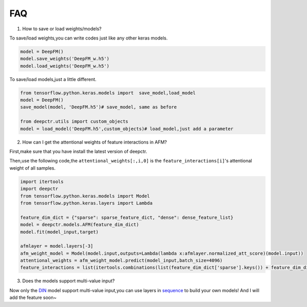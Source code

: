 FAQ
==========
1. How to save or load weights/models?

To save/load weights,you can write codes just like any other keras models.

.. code-block:: python

    model = DeepFM()
    model.save_weights('DeepFM_w.h5')
    model.load_weights('DeepFM_w.h5')


To save/load models,just a little different.

.. code-block:: python

    from tensorflow.python.keras.models import  save_model,load_model
    model = DeepFM()
    save_model(model, 'DeepFM.h5')# save_model, same as before

    from deepctr.utils import custom_objects
    model = load_model('DeepFM.h5',custom_objects)# load_model,just add a parameter

2. How can I get the attentional weights of feature interactions in AFM?

First,make sure that you have install the latest version of deepctr.

Then,use the following code,the ``attentional_weights[:,i,0]`` is the ``feature_interactions[i]``'s attentional weight of all samples.

.. code-block:: python

    import itertools
    import deepctr
    from tensorflow.python.keras.models import Model
    from tensorflow.python.keras.layers import Lambda

    feature_dim_dict = {"sparse": sparse_feature_dict, "dense": dense_feature_list}
    model = deepctr.models.AFM(feature_dim_dict)
    model.fit(model_input,target)

    afmlayer = model.layers[-3]
    afm_weight_model = Model(model.input,outputs=Lambda(lambda x:afmlayer.normalized_att_score)(model.input))
    attentional_weights = afm_weight_model.predict(model_input,batch_size=4096)
    feature_interactions = list(itertools.combinations(list(feature_dim_dict['sparse'].keys()) + feature_dim_dict['dense'] ,2))



3. Does the models support multi-value input?

Now only the `DIN <Features.html#din-deep-interest-network>`_ model support multi-value input,you can use layers in `sequence <deepctr.sequence.html>`_ to build your own models!
And I will add the feature soon~